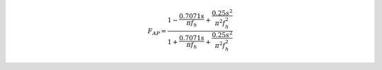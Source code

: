 .. math::

    F_{AP} = \frac{1 - \frac{0.7071 s}{\pi f_{h}} + \frac{0.25 s^{2}}{\pi^{2} f_{h}^{2}}}{1 + \frac{0.7071 s}{\pi f_{h}} + \frac{0.25 s^{2}}{\pi^{2} f_{h}^{2}}}